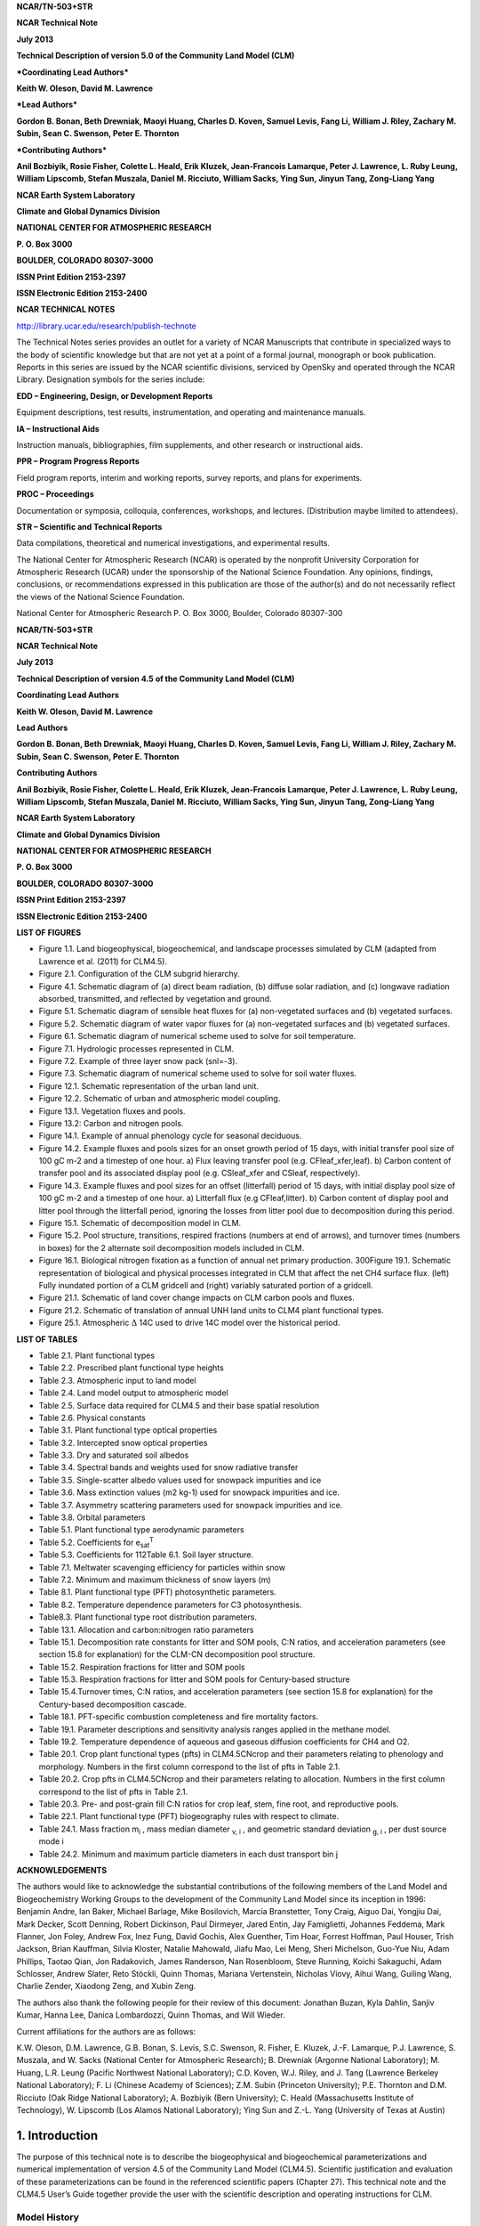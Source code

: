 **NCAR/TN-503+STR**

**NCAR Technical Note**

**July 2013**

**Technical Description of version 5.0 of the Community Land Model
(CLM)**

***Coordinating Lead Authors***

**Keith W. Oleson, David M. Lawrence**

***Lead Authors***

**Gordon B. Bonan, Beth Drewniak, Maoyi Huang, Charles D. Koven, Samuel
Levis, Fang Li, William J. Riley, Zachary M. Subin, Sean C. Swenson,
Peter E. Thornton**

***Contributing Authors***

**Anil Bozbiyik, Rosie Fisher, Colette L. Heald, Erik Kluzek,
Jean-Francois Lamarque, Peter J. Lawrence, L. Ruby Leung, William
Lipscomb, Stefan Muszala, Daniel M. Ricciuto, William Sacks, Ying Sun,
Jinyun Tang, Zong-Liang Yang**

**NCAR Earth System Laboratory**

**Climate and Global Dynamics Division**

**NATIONAL CENTER FOR ATMOSPHERIC RESEARCH**

**P. O. Box 3000**

**BOULDER, COLORADO 80307-3000**

**ISSN Print Edition 2153-2397**

**ISSN Electronic Edition 2153-2400**

**NCAR TECHNICAL NOTES**

http://library.ucar.edu/research/publish-technote 

The Technical Notes series provides an outlet for a variety of NCAR
Manuscripts that contribute in specialized ways to the body of
scientific knowledge but that are not yet at a point of a formal
journal, monograph or book publication. Reports in this series are
issued by the NCAR scientific divisions, serviced by OpenSky and
operated through the NCAR Library. Designation symbols for the series
include:

**EDD – Engineering, Design, or Development Reports**

Equipment descriptions, test results, instrumentation, and operating and maintenance manuals.

**IA – Instructional Aids**

Instruction manuals, bibliographies, film supplements, and other research or instructional aids. 

**PPR – Program Progress Reports**

Field program reports, interim and working reports, survey reports, and plans for experiments. 

**PROC – Proceedings**

Documentation or symposia, colloquia, conferences, workshops, and lectures. (Distribution maybe limited to attendees).

**STR – Scientific and Technical Reports**

Data compilations, theoretical and numerical investigations, and experimental results.

The National Center for Atmospheric Research (NCAR) is operated by the
nonprofit University Corporation for Atmospheric Research (UCAR) under
the sponsorship of the National Science Foundation. Any opinions,
findings, conclusions, or recommendations expressed in this publication
are those of the author(s) and do not necessarily reflect the views of
the National Science Foundation.

National Center for Atmospheric Research
P. O. Box 3000, Boulder, Colorado 80307-300

**NCAR/TN-503+STR**

**NCAR Technical Note**

**July 2013**

**Technical Description of version 4.5 of the Community Land Model (CLM)**

**Coordinating Lead Authors**

**Keith W. Oleson, David M. Lawrence**

**Lead Authors**

**Gordon B. Bonan, Beth Drewniak, Maoyi Huang, Charles D. Koven, Samuel
Levis, Fang Li, William J. Riley, Zachary M. Subin, Sean C. Swenson, Peter E. Thornton**

**Contributing Authors**

**Anil Bozbiyik, Rosie Fisher, Colette L. Heald, Erik Kluzek,
Jean-Francois Lamarque, Peter J. Lawrence, L. Ruby Leung, William
Lipscomb, Stefan Muszala, Daniel M. Ricciuto, William Sacks, Ying Sun,
Jinyun Tang, Zong-Liang Yang**

**NCAR Earth System Laboratory**

**Climate and Global Dynamics Division**

**NATIONAL CENTER FOR ATMOSPHERIC RESEARCH**

**P. O. Box 3000**

**BOULDER, COLORADO 80307-3000**

**ISSN Print Edition 2153-2397**

**ISSN Electronic Edition 2153-2400**

**LIST OF FIGURES**

- Figure 1.1. Land biogeophysical, biogeochemical, and landscape processes simulated by CLM (adapted from Lawrence et al. (2011) for CLM4.5).

- Figure 2.1. Configuration of the CLM subgrid hierarchy. 

- Figure 4.1. Schematic diagram of (a) direct beam radiation, (b) diffuse solar radiation, and (c) longwave radiation absorbed, transmitted, and reflected by vegetation and ground. 

- Figure 5.1. Schematic diagram of sensible heat fluxes for (a) non-vegetated surfaces and (b) vegetated surfaces. 

- Figure 5.2. Schematic diagram of water vapor fluxes for (a) non-vegetated surfaces and (b) vegetated surfaces. 

- Figure 6.1. Schematic diagram of numerical scheme used to solve for soil temperature. 

- Figure 7.1. Hydrologic processes represented in CLM.

- Figure 7.2. Example of three layer snow pack (snl=-3). 

- Figure 7.3. Schematic diagram of numerical scheme used to solve for soil water fluxes. 

- Figure 12.1. Schematic representation of the urban land unit.

- Figure 12.2. Schematic of urban and atmospheric model coupling.

- Figure 13.1. Vegetation fluxes and pools. 

- Figure 13.2: Carbon and nitrogen pools. 

- Figure 14.1. Example of annual phenology cycle for seasonal deciduous. 

- Figure 14.2. Example fluxes and pools sizes for an onset growth period of 15 days, with initial transfer pool size of 100 gC m-2 and a timestep of one hour. a) Flux leaving transfer pool (e.g. CFleaf\_xfer,leaf). b) Carbon content of transfer pool and its associated display pool (e.g. CSleaf\_xfer and CSleaf, respectively).

- Figure 14.3. Example fluxes and pool sizes for an offset (litterfall) period of 15 days, with initial display pool size of 100 gC m-2 and a timestep of one hour. a) Litterfall flux (e.g CFleaf,litter). b) Carbon content of display pool and litter pool through the litterfall period, ignoring the losses from litter pool due to decomposition during this period. 

- Figure 15.1. Schematic of decomposition model in CLM.

- Figure 15.2. Pool structure, transitions, respired fractions (numbers at end of arrows), and turnover times (numbers in boxes) for the 2 alternate soil decomposition models included in CLM.  

- Figure 16.1. Biological nitrogen fixation as a function of annual net primary production. 300Figure 19.1. Schematic representation of biological and physical processes integrated in CLM that affect the net CH4 surface flux. (left) Fully inundated portion of a CLM gridcell and (right) variably saturated portion of a gridcell. 

- Figure 21.1. Schematic of land cover change impacts on CLM carbon pools and fluxes. 

- Figure 21.2. Schematic of translation of annual UNH land units to CLM4 plant functional types. 

- Figure 25.1. Atmospheric :math:`\mathrm{\Delta}` 14C used to drive 14C model over the historical period. 

**LIST OF TABLES**

- Table 2.1. Plant functional types 

- Table 2.2. Prescribed plant functional type heights 

- Table 2.3. Atmospheric input to land model

- Table 2.4. Land model output to atmospheric model 

- Table 2.5. Surface data required for CLM4.5 and their base spatial resolution 

- Table 2.6. Physical constants 

- Table 3.1. Plant functional type optical properties

- Table 3.2. Intercepted snow optical properties 

- Table 3.3. Dry and saturated soil albedos 

- Table 3.4. Spectral bands and weights used for snow radiative transfer 

- Table 3.5. Single-scatter albedo values used for snowpack impurities and ice 

- Table 3.6. Mass extinction values (m2 kg-1) used for snowpack impurities and ice. 

- Table 3.7. Asymmetry scattering parameters used for snowpack impurities and ice. 

- Table 3.8. Orbital parameters 

- Table 5.1. Plant functional type aerodynamic parameters 

- Table 5.2. Coefficients for e\ :sub:`sat`\ :sup:`T` 

- Table 5.3. Coefficients for 112Table 6.1. Soil layer structure.

- Table 7.1. Meltwater scavenging efficiency for particles within snow

- Table 7.2. Minimum and maximum thickness of snow layers (m) 

- Table 8.1. Plant functional type (PFT) photosynthetic parameters. 

- Table 8.2. Temperature dependence parameters for C3 photosynthesis. 

- Table8.3. Plant functional type root distribution parameters. 

- Table 13.1. Allocation and carbon:nitrogen ratio parameters 

- Table 15.1. Decomposition rate constants for litter and SOM pools, C:N ratios, and acceleration parameters (see section 15.8 for explanation) for the CLM-CN decomposition pool structure. 

- Table 15.2. Respiration fractions for litter and SOM pools 

- Table 15.3. Respiration fractions for litter and SOM pools for Century-based structure 

- Table 15.4.Turnover times, C:N ratios, and acceleration parameters (see section 15.8 for explanation) for the Century-based decomposition cascade. 

- Table 18.1. PFT-specific combustion completeness and fire mortality factors. 

- Table 19.1. Parameter descriptions and sensitivity analysis ranges applied in the methane model. 

- Table 19.2. Temperature dependence of aqueous and gaseous diffusion coefficients for CH4 and O2.

- Table 20.1. Crop plant functional types (pfts) in CLM4.5CNcrop and their parameters relating to phenology and morphology. Numbers in the first column correspond to the list of pfts in Table 2.1. 

- Table 20.2. Crop pfts in CLM4.5CNcrop and their parameters relating to allocation. Numbers in the first column correspond to the list of pfts in Table 2.1.

- Table 20.3. Pre- and post-grain fill C:N ratios for crop leaf, stem, fine root, and reproductive pools. 

- Table 22.1. Plant functional type (PFT) biogeography rules with respect to climate. 

- Table 24.1. Mass fraction m\ :sub:`i` , mass median diameter :sub:`v, i` , and geometric standard deviation :sub:`g, i` , per dust source mode i 

- Table 24.2. Minimum and maximum particle diameters in each dust transport bin j 

**ACKNOWLEDGEMENTS**

The authors would like to acknowledge the substantial contributions of
the following members of the Land Model and Biogeochemistry Working
Groups to the development of the Community Land Model since its
inception in 1996: Benjamin Andre, Ian Baker, Michael Barlage, Mike
Bosilovich, Marcia Branstetter, Tony Craig, Aiguo Dai, Yongjiu Dai, Mark
Decker, Scott Denning, Robert Dickinson, Paul Dirmeyer, Jared Entin, Jay
Famiglietti, Johannes Feddema, Mark Flanner, Jon Foley, Andrew Fox, Inez
Fung, David Gochis, Alex Guenther, Tim Hoar, Forrest Hoffman, Paul
Houser, Trish Jackson, Brian Kauffman, Silvia Kloster, Natalie Mahowald,
Jiafu Mao, Lei Meng, Sheri Michelson, Guo-Yue Niu, Adam Phillips, Taotao
Qian, Jon Radakovich, James Randerson, Nan Rosenbloom, Steve Running,
Koichi Sakaguchi, Adam Schlosser, Andrew Slater, Reto Stöckli, Quinn
Thomas, Mariana Vertenstein, Nicholas Viovy, Aihui Wang, Guiling Wang,
Charlie Zender, Xiaodong Zeng, and Xubin Zeng.

The authors also thank the following people for their review of this
document: Jonathan Buzan, Kyla Dahlin, Sanjiv Kumar, Hanna Lee, Danica
Lombardozzi, Quinn Thomas, and Will Wieder.

Current affiliations for the authors are as follows:

K.W. Oleson, D.M. Lawrence, G.B. Bonan, S. Levis, S.C. Swenson, R.
Fisher, E. Kluzek, J.-F. Lamarque, P.J. Lawrence, S. Muszala, and W.
Sacks (National Center for Atmospheric Research); B. Drewniak (Argonne
National Laboratory); M. Huang, L.R. Leung (Pacific Northwest National
Laboratory); C.D. Koven, W.J. Riley, and J. Tang (Lawrence Berkeley
National Laboratory); F. Li (Chinese Academy of Sciences); Z.M. Subin
(Princeton University); P.E. Thornton and D.M. Ricciuto (Oak Ridge
National Laboratory); A. Bozbiyik (Bern University); C. Heald
(Massachusetts Institute of Technology), W. Lipscomb (Los Alamos
National Laboratory); Ying Sun and Z.-L. Yang (University of Texas at
Austin)

=================
 1. Introduction
=================

The purpose of this technical note is to describe the biogeophysical and
biogeochemical parameterizations and numerical implementation of version
4.5 of the Community Land Model (CLM4.5). Scientific justification and
evaluation of these parameterizations can be found in the referenced
scientific papers (Chapter 27). This technical note and the CLM4.5
User’s Guide together provide the user with the scientific description
and operating instructions for CLM.

Model History 
---------------

Inception of CLM
^^^^^^^^^^^^^^^^^^^^^^

The early development of the Community Land Model can be described as
the merging of a community-developed land model focusing on
biogeophysics and a concurrent effort at NCAR to expand the NCAR Land
Surface Model (NCAR LSM, Bonan 1996) to include the carbon cycle,
vegetation dynamics, and river routing. The concept of a
community-developed land component of the Community Climate System Model
(CCSM) was initially proposed at the CCSM Land Model Working Group
(LMWG) meeting in February 1996. Initial software specifications and
development focused on evaluating the best features of three existing
land models: the NCAR LSM (Bonan 1996, 1998) used in the Community
Climate Model (CCM3) and the initial version of CCSM; the Institute of
Atmospheric Physics, Chinese Academy of Sciences land model (IAP94) (Dai
and Zeng 1997); and the Biosphere-Atmosphere Transfer Scheme (BATS)
(Dickinson et al. 1993) used with CCM2. A scientific steering committee
was formed to review the initial specifications of the design provided
by Robert Dickinson, Gordon Bonan, Xubin Zeng, and Yongjiu Dai and to
facilitate further development. Steering committee members were selected
so as to provide guidance and expertise in disciplines not generally
well-represented in land surface models (e.g., carbon cycling,
ecological modeling, hydrology, and river routing) and included
scientists from NCAR, the university community, and government
laboratories (R. Dickinson, G. Bonan, X. Zeng, Paul Dirmeyer, Jay
Famiglietti, Jon Foley, and Paul Houser).

The specifications for the new model, designated the Common Land Model,
were discussed and agreed upon at the June 1998 CCSM Workshop LMWG
meeting. An initial code was developed by Y. Dai and was examined in
March 1999 by Mike Bosilovich, P. Dirmeyer, and P. Houser. At this point
an extensive period of code testing was initiated. Keith Oleson, Y. Dai,
Adam Schlosser, and P. Houser presented preliminary results of offline
1-dimensional testing at the June 1999 CCSM Workshop LMWG meeting.
Results from more extensive offline testing at plot, catchment, and
large scale (up to global) were presented by Y. Dai, A. Schlosser, K.
Oleson, M. Bosilovich, Zong-Liang Yang, Ian Baker, P. Houser, and P.
Dirmeyer at the LMWG meeting hosted by COLA (Center for
Ocean-Land-Atmosphere Studies) in November 1999. Field data used for
validation included sites adopted by the Project for Intercomparison of
Land-surface Parameterization Schemes (Henderson-Sellers et al. 1993)
(Cabauw, Valdai, Red-Arkansas river basin) and others [FIFE (Sellers et
al. 1988), BOREAS (Sellers et al. 1995), HAPEX-MOBILHY (André et al.
1986), ABRACOS (Gash et al. 1996), Sonoran Desert (Unland et al. 1996),
GSWP (Dirmeyer et al. 1999)]. Y. Dai also presented results from a
preliminary coupling of the Common Land Model to CCM3, indicating that
the land model could be successfully coupled to a climate model.

Results of coupled simulations using CCM3 and the Common Land Model were
presented by X. Zeng at the June 2000 CCSM Workshop LMWG meeting.
Comparisons with the NCAR LSM and observations indicated major
improvements to the seasonality of runoff, substantial reduction of a
summer cold bias, and snow depth. Some deficiencies related to runoff
and albedo were noted, however, that were subsequently addressed. Z.-L.
Yang and I. Baker demonstrated improvements in the simulation of snow
and soil temperatures. Sam Levis reported on efforts to incorporate a
river routing model to deliver runoff to the ocean model in CCSM. Soon
after the workshop, the code was delivered to NCAR for implementation
into the CCSM framework. Documentation for the Common Land Model is
provided by Dai et al. (2001) while the coupling with CCM3 is described
in Zeng et al. (2002). The model was introduced to the modeling
community in Dai et al. (2003).

CLM2
^^^^^^^^^^

Concurrent with the development of the Common Land Model, the NCAR LSM
was undergoing further development at NCAR in the areas of carbon
cycling, vegetation dynamics, and river routing. The preservation of
these advancements necessitated several modifications to the Common Land
Model. The biome-type land cover classification scheme was replaced with
a plant functional type (PFT) representation with the specification of
PFTs and leaf area index from satellite data (Oleson and Bonan 2000;
Bonan et al. 2002a, b). This also required modifications to
parameterizations for vegetation albedo and vertical burying of
vegetation by snow. Changes were made to canopy scaling, leaf
physiology, and soil water limitations on photosynthesis to resolve
deficiencies indicated by the coupling to a dynamic vegetation model.
Vertical heterogeneity in soil texture was implemented to improve
coupling with a dust emission model. A river routing model was
incorporated to improve the fresh water balance over oceans. Numerous
modest changes were made to the parameterizations to conform to the
strict energy and water balance requirements of CCSM. Further
substantial software development was also required to meet coding
standards. The resulting model was adopted in May 2002 as the Community
Land Model (CLM2) for use with the Community Atmosphere Model (CAM2, the
successor to CCM3) and version 2 of the Community Climate System Model
(CCSM2).

K. Oleson reported on initial results from a coupling of CCM3 with CLM2
at the June 2001 CCSM Workshop LMWG meeting. Generally, the CLM2
preserved most of the improvements seen in the Common Land Model,
particularly with respect to surface air temperature, runoff, and snow.
These simulations are documented in Bonan et al. (2002a). Further small
improvements to the biogeophysical parameterizations, ongoing software
development, and extensive analysis and validation within CAM2 and CCSM2
culminated in the release of CLM2 to the community in May 2002.

Following this release, Peter Thornton implemented changes to the model
structure required to represent carbon and nitrogen cycling in the
model. This involved changing data structures from a single vector of
spatially independent sub-grid patches to one that recognizes three
hierarchical scales within a model grid cell: land unit, snow/soil
column, and PFT. Furthermore, as an option, the model can be configured
so that PFTs can share a single soil column and thus “compete” for
water. This version of the model (CLM2.1) was released to the community
in February 2003. CLM2.1, without the compete option turned on, produced
only round off level changes when compared to CLM2.

CLM3
^^^^^^^^^^

CLM3 implemented further software improvements related to performance
and model output, a re-writing of the code to support vector-based
computational platforms, and improvements in biogeophysical
parameterizations to correct deficiencies in the coupled model climate.
Of these parameterization improvements, two were shown to have a
noticeable impact on simulated climate. A variable aerodynamic
resistance for heat/moisture transfer from ground to canopy air that
depends on canopy density was implemented. This reduced unrealistically
high surface temperatures in semi-arid regions. The second improvement
added stability corrections to the diagnostic 2-m air temperature
calculation which reduced biases in this temperature. Competition
between PFTs for water, in which PFTs share a single soil column, is the
default mode of operation in this model version. CLM3 was released to
the community in June 2004. Dickinson et al. (2006) describe the climate
statistics of CLM3 when coupled to CCSM3.0. Hack et al. (2006) provide
an analysis of selected features of the land hydrological cycle.
Lawrence et al. (2007) examine the impact of changes in CLM3
hydrological parameterizations on partitioning of evapotranspiration
(ET) and its effect on the timescales of ET response to precipitation
events, interseasonal soil moisture storage, soil moisture memory, and
land-atmosphere coupling. Qian et al. (2006) evaluate CLM3’s performance
in simulating soil moisture content, runoff, and river discharge when
forced by observed precipitation, temperature and other atmospheric
data.

CLM3.5
^^^^^^^^^^^^

Although the simulation of land surface climate by CLM3 was in many ways
adequate, most of the unsatisfactory aspects of the simulated climate
noted by the above studies could be traced directly to deficiencies in
simulation of the hydrological cycle. In 2004, a project was initiated
to improve the hydrology in CLM3 as part of the development of CLM
version 3.5. A selected set of promising approaches to alleviating the
hydrologic biases in CLM3 were tested and implemented. These included
new surface datasets based on Moderate Resolution Imaging
Spectroradiometer (MODIS) products, new parameterizations for canopy
integration, canopy interception, frozen soil, soil water availability,
and soil evaporation, a TOPMODEL-based model for surface and subsurface
runoff, a groundwater model for determining water table depth, and the
introduction of a factor to simulate nitrogen limitation on plant
productivity. Oleson et al. (2008a) show that CLM3.5 exhibits
significant improvements over CLM3 in its partitioning of global ET
which result in wetter soils, less plant water stress, increased
transpiration and photosynthesis, and an improved annual cycle of total
water storage. Phase and amplitude of the runoff annual cycle is
generally improved. Dramatic improvements in vegetation biogeography
result when CLM3.5 is coupled to a dynamic global vegetation model.
Stöckli et al. (2008) examine the performance of CLM3.5 at local scales
by making use of a network of long-term ground-based ecosystem
observations [FLUXNET (Baldocchi et al. 2001)]. Data from 15 FLUXNET
sites were used to demonstrate significantly improved soil hydrology and
energy partitioning in CLM3.5. CLM3.5 was released to the community in
May, 2007.

CLM4
^^^^^^^^^^

The motivation for the next version of the model, CLM4, was to
incorporate several recent scientific advances in the understanding and
representation of land surface processes, expand model capabilities, and
improve surface and atmospheric forcing datasets (Lawrence et al. 2011).
Included in the first category are more sophisticated representations of
soil hydrology and snow processes. In particular, new treatments of soil
column-groundwater interactions, soil evaporation, aerodynamic
parameters for sparse/dense canopies, vertical burial of vegetation by
snow, snow cover fraction and aging, black carbon and dust deposition,
and vertical distribution of solar energy for snow were implemented.
Major new capabilities in the model include a representation of the
carbon-nitrogen cycle (CLM4CN, see next paragraph for additional
information), the ability to model land cover change in a transient
mode, inclusion of organic soil and deep soil into the existing mineral
soil treatment to enable more realistic modeling of permafrost, an urban
canyon model to contrast rural and urban energy balance and climate
(CLMU), and an updated biogenic volatile organic compounds (BVOC) model.
Other modifications of note include refinement of the global PFT,
wetland, and lake distributions, more realistic optical properties for
grasslands and croplands, and an improved diurnal cycle and spectral
distribution of incoming solar radiation to force the model in offline
mode.

Many of the ideas incorporated into the carbon and nitrogen cycle
component of CLM4 derive from the earlier development of the offline
ecosystem process model Biome-BGC (Biome BioGeochemical Cycles),
originating at the Numerical Terradynamic Simulation Group (NTSG) at the
University of Montana, under the guidance of Prof. Steven Running.
Biome-BGC itself is an extension of an earlier model, Forest-BGC
**(Running and Coughlan, 1988; Running and Gower, 1991)**, which
simulates water, carbon, and, to a limited extent, nitrogen fluxes for
forest ecosystems. Forest-BGC was designed to be driven by remote
sensing inputs of vegetation structure, and so used a diagnostic
(prescribed) leaf area index, or, in the case of the dynamic allocation
version of the model **(Running and Gower, 1991)**, prescribed maximum
leaf area index.

Biome-BGC expanded on the Forest-BGC logic by introducing a more
mechanistic calculation of leaf and canopy scale photosynthesis **(Hunt
and Running, 1992)**, and extending the physiological parameterizations
to include multiple woody and non-woody vegetation types **(Hunt et al.
1996; Running and Hunt, 1993)**. Later versions of Biome-BGC introduced
more mechanistic descriptions of belowground carbon and nitrogen cycles,
nitrogen controls on photosynthesis and decomposition, sunlit and shaded
canopies, vertical gradient in leaf morphology, and explicit treatment
of fire and harvest disturbance and regrowth dynamics **(Kimball et al.
1997; Thornton, 1998; Thornton et al. 2002; White et al. 2000)**.
Biome-BGC version 4.1.2 **(Thornton et al. 2002)** provided a point of
departure for integrating new biogeochemistry components into CLM4.

CLM4 was released to the community in June, 2010 along with the
Community Climate System Model version 4 (CCSM4). CLM4 is used in CCSM4,
CESM1, CESM1.1, and remains available as the default land component
model option for coupled simulations in CESM1.2.

CLM4.5
^^^^^^^^^^^^

The motivations for the development of CLM4.5 (the model version
described in this Technical Description) were similar to those for CLM4:
incorporate several recent scientific advances in the understanding and
representation of land surface processes, expand model capabilities, and
improve surface and atmospheric forcing datasets.

Specifically, several parameterizations were revised to reflect new
scientific understanding and in an attempt to reduce biases identified
in CLM4 simulations including low soil carbon stocks especially in the
Arctic, excessive tropical GPP and unrealistically low Arctic GPP, a dry
soil bias in Arctic soils, unrealistically high LAI in the tropics, a
transient 20\ :math:`{}^{th}` century carbon response that was
inconsistent with observational estimates, and several other more minor
problems or biases.

The main modifications include updates to canopy processes including a
revised canopy radiation scheme and canopy scaling of leaf processes,
co-limitations on photosynthesis, revisions to photosynthetic parameters
(Bonan et al. 2011), 

.. todo:: had three stars here - need to resolve this

temperature acclimation of photosynthesis, and
improved stability of the iterative solution in the photosynthesis and
stomatal conductance model (Sun et al. 2012). Hydrology updates include
modifications such that hydraulic properties of frozen soils are
determined by liquid water content only rather than total water content
and the introduction of an ice impedance function, and other corrections
that increase the consistency between soil water state and water table
position and allow for a perched water table above icy permafrost ground
(Swenson et al. 2012). A new snow cover fraction parameterization is
incorporated that reflects the hysteresis in fractional snow cover for a
given snow depth between accumulation and melt phases (Swenson and
Lawrence, 2012). The lake model in CLM4 is replaced with a completely
revised and more realistic lake model (Subin et al. 2012a). A surface
water store is introduced, replacing the wetland land unit and
permitting prognostic wetland distribution modeling, and the surface
energy fluxes are calculated separately (Swenson and Lawrence, 2012) for
snow-covered, water-covered, and snow/water-free portions of vegetated
and crop land units, and snow-covered and snow-free portions of glacier
land units. Globally constant river flow velocity is replaced with
variable flow velocity based on mean grid cell slope. A vertically
resolved soil biogeochemistry scheme is introduced with base
decomposition rates modified by soil temperature, water, and oxygen
limitations and also including vertical mixing of soil carbon and
nitrogen due to bioturbation, cryoturbation, and diffusion (Koven et al.
2013). The litter and soil carbon and nitrogen pool structure as well as
nitrification and denitrification are modified based on the Century
model and biological fixation is revised to distribute fixation more
realistically over the year (Koven et al. 2013). The fire model is
replaced with a model that includes representations of natural and
anthropogenic triggers and suppression as well as agricultural,
deforestation, and peat fires (Li et al. 2012a,b; Li et al. 2013a). The
biogenic volatile organic compounds model is updated to MEGAN2.1
(Guenther et al. 2012).

Additions to the model include a methane production, oxidation, and
emissions model (Riley et al. 2011a) and an extension of the crop model
to include interactive fertilization, organ pools (Drewniak et al.
2013), and irrigation (Sacks et al. 2009). Elements of the Variable
Infiltration Capacity (VIC) model are included as an alternative
optional runoff generation scheme (Li et al. 2011). There is also an
option to run with a multilayer canopy (Bonan et al. 2012). Multiple
urban density classes, rather than the single dominant urban density
class used in CLM4, are modeled in the urban land unit. Carbon
(:math:`{}^{13}`\ C and :math:`{}^{14}`\ C) isotopes are enabled (Koven
et al. 2013). Minor changes include a switch of the C3 Arctic grass and
shrub phenology from stress deciduous to seasonal deciduous and a change
in the glacier bare ice albedo to better reflect recent estimates.
Finally, the carbon and nitrogen cycle spinup is accelerated and
streamlined with a revised spinup method, though the spinup timescale
remains long.

Finally, the predominantly low resolution input data for provided with
CLM4 to create CLM4 surface datasets is replaced with newer and higher
resolution input datasets where possible (see section 2.2.3 for
details). The default meteorological forcing dataset provided with CLM4
(Qian et al. 2006) is replaced with the 1901-2010 CRUNCEP forcing
dataset (see Chapter 26) for CLM4.5, though users can also still use the
Qian et al. (2006) dataset or other alternative forcing datasets.

CLM4.5 was released to the community in June 2013 along with the
Community Earth System Model version 1.2 (CESM1.2).

Biogeophysical and Biogeochemical Processes
-----------------------------------------------

Biogeophysical and biogeochemical processes are simulated for each
subgrid land unit, column, and plant functional type (PFT) independently
and each subgrid unit maintains its own prognostic variables (see
section 2.1.1 for definitions of subgrid units). The same atmospheric
forcing is used to force all subgrid units within a grid cell. The
surface variables and fluxes required by the atmosphere are obtained by
averaging the subgrid quantities weighted by their fractional areas. The
processes simulated include (Figure 1.1):

#. Surface characterization including land type heterogeneity and
   ecosystem structure (Chapter 2)

#. Absorption, reflection, and transmittance of solar radiation (Chapter
   3, 4)

#. Absorption and emission of longwave radiation (Chapter 4)

#. Momentum, sensible heat (ground and canopy), and latent heat (ground
   evaporation, canopy evaporation, transpiration) fluxes (Chapter 5)

#. Heat transfer in soil and snow including phase change (Chapter 6)

#. Canopy hydrology (interception, throughfall, and drip) (Chapter 7)

#. Snow hydrology (snow accumulation and melt, compaction, water
   transfer between snow layers) (Chapter 7)

#. Soil hydrology (surface runoff, infiltration, redistribution of water
   within the column, sub-surface drainage, groundwater) (Chapter 7)

#. Stomatal physiology and photosynthesis (Chapter 8)

#. place Lake temperatures and fluxes (Chapter 9)

#. Glacier processes (Chapter 10)

#. Routing of runoff from rivers to ocean (Chapter 11)

#. Urban energy balance and climate (Chapter 12)

#. Vegetation carbon and nitrogen allocation and respiration (Chapter
   13)

#. Vegetation phenology (Chapter 14)

#. Soil and litter carbon decomposition (Chapter 15)

#. Nitrogen cycling including deposition, biological fixation,
   denitrification, leaching, and losses due to fire (Chapter 16)

#. Plant mortality (Chapter 17)

#. Fire ignition and suppression, including natural, deforestation, and
   agricultural fire (Chapter 18)

#. Methane production, oxidation, and emissions (Chapter 19)

#. Crop dynamics and irrigation (Chapter 20)

#. Land cover and land use change including wood harvest (Chapter 21)

#. Dynamic global vegetation distribution (Chapter 22)

#. Biogenic volatile organic compound emissions (Chapter 23)

#. Dust mobilization and deposition (Chapter 24)

#. Carbon isotope fractionation (Chapter 25)

Figure 1.1. Land biogeophysical, biogeochemical, and landscape processes
simulated by CLM (adapted from Lawrence et al. (2011) for CLM4.5).

.. image:: image1.png
